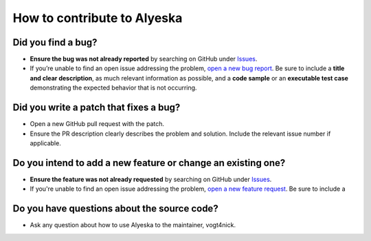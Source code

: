 How to contribute to Alyeska
----------------------------

**Did you find a bug?**
^^^^^^^^^^^^^^^^^^^^^^^

-  **Ensure the bug was not already reported** by searching on GitHub
   under `Issues`_.

-  If you’re unable to find an open issue addressing the problem, `open
   a new bug report`_. Be sure to include a **title and clear description**, as
   much relevant information as possible, and a **code sample** or an
   **executable test case** demonstrating the expected behavior that is
   not occurring.

**Did you write a patch that fixes a bug?**
^^^^^^^^^^^^^^^^^^^^^^^^^^^^^^^^^^^^^^^^^^^

-  Open a new GitHub pull request with the patch.

-  Ensure the PR description clearly describes the problem and solution.
   Include the relevant issue number if applicable.

**Do you intend to add a new feature or change an existing one?**
^^^^^^^^^^^^^^^^^^^^^^^^^^^^^^^^^^^^^^^^^^^^^^^^^^^^^^^^^^^^^^^^^

-  **Ensure the feature was not already requested** by searching on GitHub
   under `Issues`_.

-  If you're unable to find an open issue addressing the problem, `open
   a new feature request`_. Be sure to include a

**Do you have questions about the source code?**
^^^^^^^^^^^^^^^^^^^^^^^^^^^^^^^^^^^^^^^^^^^^^^^^

-  Ask any question about how to use Alyeska to the maintainer, vogt4nick.

.. _Issues: https://github.com/Dynatrace/alyeska/issues
.. _open a new bug report: https://github.com/Dynatrace/alyeska/issues/new?labels=bug&template=bug_report.md
.. _open a new feature request: https://github.com/Dynatrace/alyeska/issues/new?labels=enhancement&template=feature_request.md
